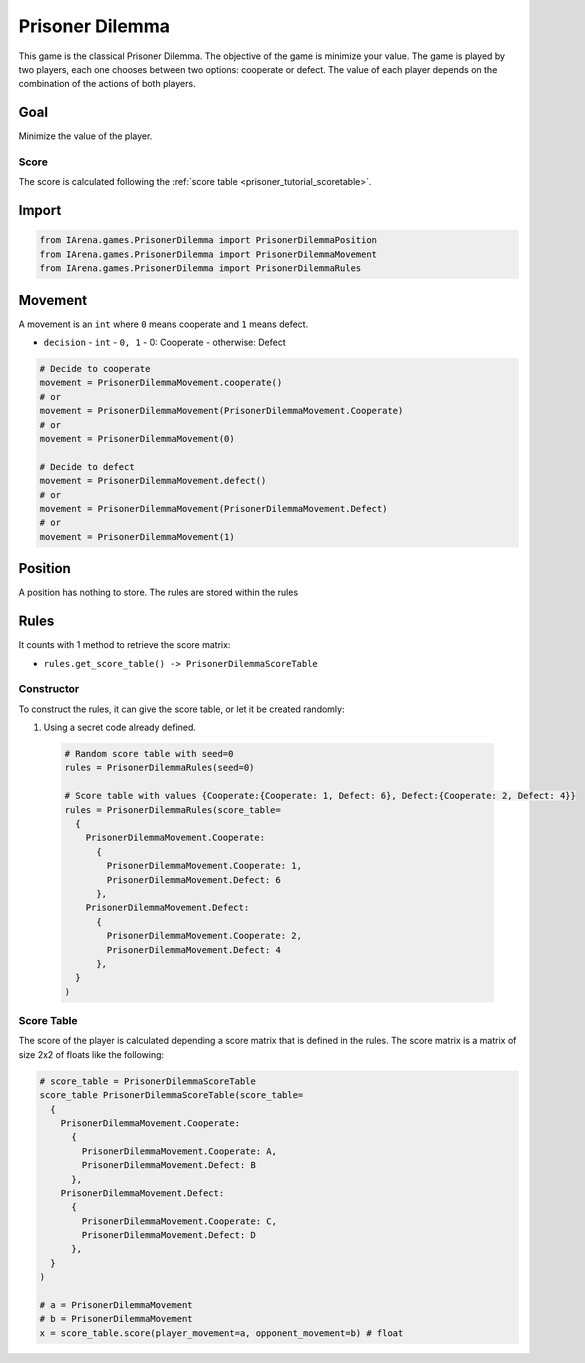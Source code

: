 .. _prisoner_docs:

################
Prisoner Dilemma
################

.. figure:: /resources/images/prisoner.gif
    :scale: 80%

This game is the classical Prisoner Dilemma.
The objective of the game is minimize your value.
The game is played by two players, each one chooses between two options: cooperate or defect.
The value of each player depends on the combination of the actions of both players.


====
Goal
====

Minimize the value of the player.

-----
Score
-----

The score is calculated following the :ref:`score table <prisoner_tutorial_scoretable>`.


======
Import
======

.. code-block:: python

  from IArena.games.PrisonerDilemma import PrisonerDilemmaPosition
  from IArena.games.PrisonerDilemma import PrisonerDilemmaMovement
  from IArena.games.PrisonerDilemma import PrisonerDilemmaRules


========
Movement
========

A movement is an ``int`` where ``0`` means cooperate and ``1`` means defect.

- ``decision``
  - ``int``
  - ``0, 1``
  - 0: Cooperate
  - otherwise: Defect


.. code-block:: python

  # Decide to cooperate
  movement = PrisonerDilemmaMovement.cooperate()
  # or
  movement = PrisonerDilemmaMovement(PrisonerDilemmaMovement.Cooperate)
  # or
  movement = PrisonerDilemmaMovement(0)

  # Decide to defect
  movement = PrisonerDilemmaMovement.defect()
  # or
  movement = PrisonerDilemmaMovement(PrisonerDilemmaMovement.Defect)
  # or
  movement = PrisonerDilemmaMovement(1)


========
Position
========

A position has nothing to store.
The rules are stored within the rules


=====
Rules
=====


It counts with 1 method to retrieve the score matrix:

- ``rules.get_score_table() -> PrisonerDilemmaScoreTable``


-----------
Constructor
-----------

To construct the rules, it can give the score table, or let it be created randomly:

#. Using a secret code already defined.

  .. code-block:: python

    # Random score table with seed=0
    rules = PrisonerDilemmaRules(seed=0)

    # Score table with values {Cooperate:{Cooperate: 1, Defect: 6}, Defect:{Cooperate: 2, Defect: 4}}
    rules = PrisonerDilemmaRules(score_table=
      {
        PrisonerDilemmaMovement.Cooperate:
          {
            PrisonerDilemmaMovement.Cooperate: 1,
            PrisonerDilemmaMovement.Defect: 6
          },
        PrisonerDilemmaMovement.Defect:
          {
            PrisonerDilemmaMovement.Cooperate: 2,
            PrisonerDilemmaMovement.Defect: 4
          },
      }
    )



.. _prisoner_tutorial_scoretable:

-----------
Score Table
-----------

The score of the player is calculated depending a score matrix that is defined in the rules.
The score matrix is a matrix of size 2x2 of floats like the following:

.. code-block:: python

  # score_table = PrisonerDilemmaScoreTable
  score_table PrisonerDilemmaScoreTable(score_table=
    {
      PrisonerDilemmaMovement.Cooperate:
        {
          PrisonerDilemmaMovement.Cooperate: A,
          PrisonerDilemmaMovement.Defect: B
        },
      PrisonerDilemmaMovement.Defect:
        {
          PrisonerDilemmaMovement.Cooperate: C,
          PrisonerDilemmaMovement.Defect: D
        },
    }
  )

  # a = PrisonerDilemmaMovement
  # b = PrisonerDilemmaMovement
  x = score_table.score(player_movement=a, opponent_movement=b) # float
